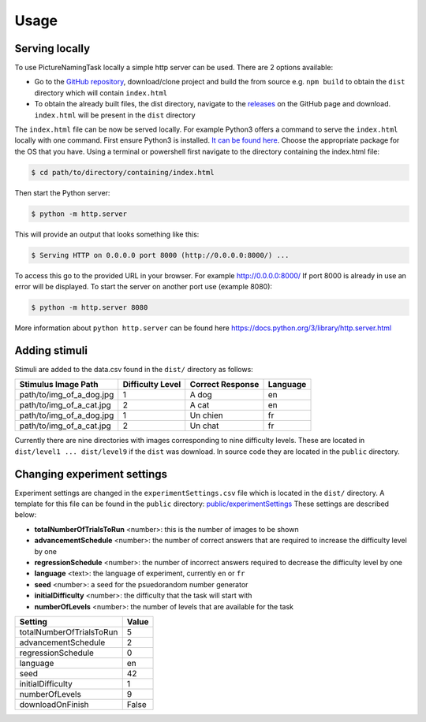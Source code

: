 Usage
=====

.. _installation:

Serving locally
----------------

To use PictureNamingTask locally a simple http server can be used. 
There are 2 options available:

- Go to the `GitHub repository <https://github.com/DouglasNeuroInformatics/PictureNamingTask>`_, download/clone project and build the from source e.g. ``npm build`` to obtain the ``dist`` directory which will contain ``index.html``
- To obtain the already built files, the dist directory, navigate to the `releases <https://github.com/DouglasNeuroInformatics/PictureNamingTask/releases>`_ on the GitHub page and download. ``index.html`` will be present in the ``dist`` directory

The ``index.html`` file can be now be served locally.
For example Python3 offers a command to serve the ``index.html`` locally with one command. 
First ensure Python3 is installed. 
`It can be found here <https://www.python.org/downloads/>`_.
Choose the appropriate package for the OS that you have. 
Using a terminal or powershell first navigate to the directory containing the index.html file:

.. code-block:: console

  $ cd path/to/directory/containing/index.html

Then start the Python server:

.. code-block:: console

  $ python -m http.server

This will provide an output that looks something like this: 

.. code-block:: console

  $ Serving HTTP on 0.0.0.0 port 8000 (http://0.0.0.0:8000/) ...

To access this go to the provided URL in your browser.
For example http://0.0.0.0:8000/
If port 8000 is already in use an error will be displayed.
To start the server on another port use (example 8080):

.. code-block:: console

   $ python -m http.server 8080

More information about ``python http.server`` can be found here https://docs.python.org/3/library/http.server.html

.. _adding-stimuli:

Adding stimuli
----------------

Stimuli are added to the data.csv found in the ``dist/`` directory as follows:

.. table:: Grid table

+---------------------------+------------------+-------------------+----------+
| Stimulus Image Path       | Difficulty Level | Correct Response  | Language |
+===========================+==================+===================+==========+
| path/to/img_of_a_dog.jpg  | 1                | A dog             | en       |
+---------------------------+------------------+-------------------+----------+
| path/to/img_of_a_cat.jpg  | 2                | A cat             | en       |
+---------------------------+------------------+-------------------+----------+
| path/to/img_of_a_dog.jpg  | 1                | Un chien          | fr       |
+---------------------------+------------------+-------------------+----------+
| path/to/img_of_a_cat.jpg  | 2                | Un chat           | fr       |
+---------------------------+------------------+-------------------+----------+

Currently there are nine directories with images corresponding to nine difficulty levels. 
These are located in ``dist/level1 ... dist/level9`` if the ``dist`` was download. 
In source code they are located in the ``public`` directory.

.. _changing-experiment-settings:

Changing experiment settings
----------------------------

Experiment settings are changed in the ``experimentSettings.csv`` file which is located in the ``dist/`` directory.
A template for this file can be found in the ``public`` directory: `public/experimentSettings  <https://github.com/DouglasNeuroInformatics/PictureNamingTask/blob/main/public/experimentSettings.csv>`_
These settings are described below:

- **totalNumberOfTrialsToRun**  <number>: this is the number of images to be shown
- **advancementSchedule** <number>: the number of correct answers that are required to increase the difficulty level by one
- **regressionSchedule** <number>: the number of incorrect answers required to decrease the difficulty level by one
- **language** <text>: the language of experiment, currently ``en`` or ``fr``
- **seed** <number>: a seed for the psuedorandom number generator
- **initialDifficulty** <number>: the difficulty that the task will start with
- **numberOfLevels** <number>: the number of levels that are available for the task

.. table:: Grid table

+-------------------------+-------+
| Setting                 | Value |
+=========================+=======+
| totalNumberOfTrialsToRun| 5     |
+-------------------------+-------+
| advancementSchedule     | 2     |
+-------------------------+-------+
| regressionSchedule      | 0     |
+-------------------------+-------+
| language                | en    |
+-------------------------+-------+
| seed                    | 42    |
+-------------------------+-------+
| initialDifficulty       | 1     |
+-------------------------+-------+
| numberOfLevels          | 9     |
+-------------------------+-------+
| downloadOnFinish        | False |
+-------------------------+-------+



